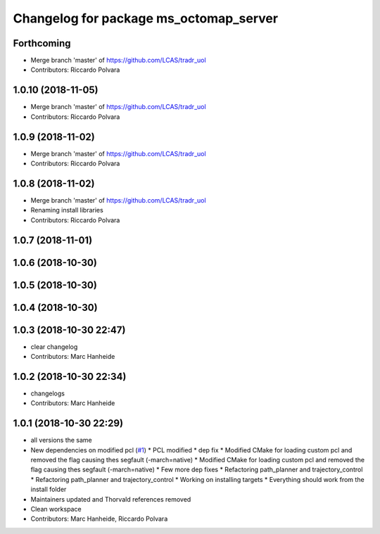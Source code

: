 ^^^^^^^^^^^^^^^^^^^^^^^^^^^^^^^^^^^^^^^
Changelog for package ms_octomap_server
^^^^^^^^^^^^^^^^^^^^^^^^^^^^^^^^^^^^^^^

Forthcoming
-----------
* Merge branch 'master' of https://github.com/LCAS/tradr_uol
* Contributors: Riccardo Polvara

1.0.10 (2018-11-05)
-------------------
* Merge branch 'master' of https://github.com/LCAS/tradr_uol
* Contributors: Riccardo Polvara

1.0.9 (2018-11-02)
------------------
* Merge branch 'master' of https://github.com/LCAS/tradr_uol
* Contributors: Riccardo Polvara

1.0.8 (2018-11-02)
------------------
* Merge branch 'master' of https://github.com/LCAS/tradr_uol
* Renaming install libraries
* Contributors: Riccardo Polvara

1.0.7 (2018-11-01)
------------------

1.0.6 (2018-10-30)
------------------

1.0.5 (2018-10-30)
------------------

1.0.4 (2018-10-30)
------------------

1.0.3 (2018-10-30 22:47)
------------------------
* clear changelog
* Contributors: Marc Hanheide

1.0.2 (2018-10-30 22:34)
------------------------
* changelogs
* Contributors: Marc Hanheide

1.0.1 (2018-10-30 22:29)
------------------------
* all versions the same
* New dependencies on modified pcl (`#1 <https://github.com/LCAS/tradr_uol/issues/1>`_)
  * PCL modified
  * dep fix
  * Modified CMake for loading custom pcl and removed the flag causing thes segfault (-march=native)
  * Modified CMake for loading custom pcl and removed the flag causing thes segfault (-march=native)
  * Few more dep fixes
  * Refactoring path_planner and trajectory_control
  * Refactoring path_planner and trajectory_control
  * Working on installing targets
  * Everything should work from the install folder
* Maintainers updated and Thorvald references removed
* Clean workspace
* Contributors: Marc Hanheide, Riccardo Polvara

